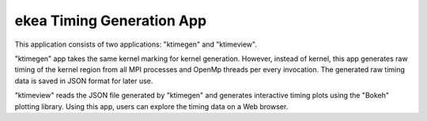 ..  -*- coding: utf-8 -*-

==============================
ekea Timing Generation App
==============================

This application consists of two applications: "ktimegen" and "ktimeview".

"ktimegen" app takes the same kernel marking for kernel generation. However, instead of kernel, this app generates raw timing of the kernel region from all MPI processes and OpenMp threads per every invocation. The generated raw timing data is saved in JSON format for later use.

"ktimeview" reads the JSON file generated by "ktimegen" and generates interactive timing plots using the "Bokeh" plotting library. Using this app, users can explore the timing data on a Web browser.


  
